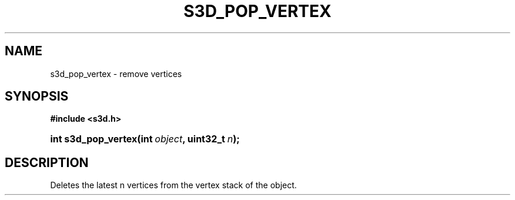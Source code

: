 .\"     Title: s3d_pop_vertex
.\"    Author:
.\" Generator: DocBook XSL Stylesheets
.\"
.\"    Manual:
.\"    Source:
.\"
.TH "S3D_POP_VERTEX" "3" "" "" ""
.\" disable hyphenation
.nh
.\" disable justification (adjust text to left margin only)
.ad l
.SH "NAME"
s3d_pop_vertex \- remove vertices
.SH "SYNOPSIS"
.sp
.ft B
.nf
#include <s3d\&.h>
.fi
.ft
.HP 19
.BI "int s3d_pop_vertex(int\ " "object" ", uint32_t\ " "n" ");"
.SH "DESCRIPTION"
.PP
Deletes the latest n vertices from the vertex stack of the object\&.
